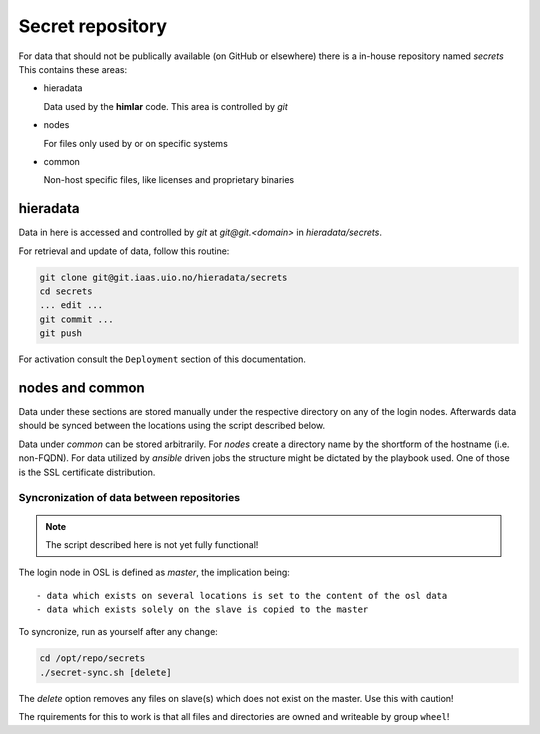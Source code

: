 =================
Secret repository
=================

For data that should not be publically available (on GitHub or elsewhere) there
is a in-house repository named `secrets` This contains these areas:

- hieradata

  Data used by the **himlar** code. This area is controlled by *git*

- nodes

  For files only used by or on specific systems

- common

  Non-host specific files, like licenses and proprietary binaries


hieradata
---------

Data in here is accessed and controlled by *git* at `git@git.<domain>` in `hieradata/secrets`.

For retrieval and update of data, follow this routine:

.. code:: bash

    git clone git@git.iaas.uio.no/hieradata/secrets
    cd secrets
    ... edit ...
    git commit ...
    git push


For activation consult the ``Deployment`` section of this documentation.


nodes and common
----------------

Data under these sections are stored manually under the respective directory on
any of the login nodes. Afterwards data should be synced between the locations
using the script described below.

Data under `common` can be stored arbitrarily. For `nodes` create a directory
name by the shortform of the hostname (i.e. non-FQDN). For data utilized by *ansible*
driven jobs the structure might be dictated by the playbook used. One of those
is the SSL certificate distribution.


Syncronization of data between repositories
'''''''''''''''''''''''''''''''''''''''''''

.. NOTE::
   The script described here is not yet fully functional!

The login node in OSL is defined as *master*, the implication being::

  - data which exists on several locations is set to the content of the osl data
  - data which exists solely on the slave is copied to the master


To syncronize, run as yourself after any change:

.. code:: bash

    cd /opt/repo/secrets
    ./secret-sync.sh [delete]

The `delete` option removes any files on slave(s) which does not exist on the
master. Use this with caution!

The rquirements for this to work is that all files and directories are owned and
writeable by group ``wheel``!
